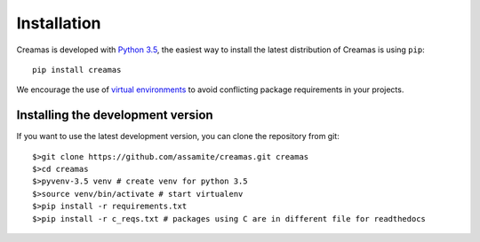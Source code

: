 Installation
============

Creamas is developed with `Python 3.5 <https://docs.python.org/3.5/>`_,
the easiest way to install the latest distribution of Creamas is using ``pip``::

	pip install creamas

We encourage the use of `virtual environments <https://virtualenv.readthedocs.org/en/latest/>`_ to avoid conflicting package requirements in your projects.

Installing the development version
----------------------------------

If you want to use the latest development version, you can clone the repository
from git::

	$>git clone https://github.com/assamite/creamas.git creamas
	$>cd creamas
	$>pyvenv-3.5 venv # create venv for python 3.5
	$>source venv/bin/activate # start virtualenv
	$>pip install -r requirements.txt
	$>pip install -r c_reqs.txt # packages using C are in different file for readthedocs
